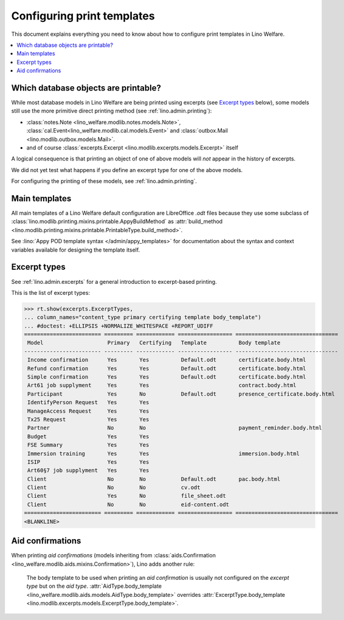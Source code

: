 .. _welfare.admin.printing:

===========================
Configuring print templates
===========================

.. How to test only this document:

     $ python setup.py test -s tests.AdminTests.test_printing

   Initialize doctest:

    >>> import os
    >>> os.environ['DJANGO_SETTINGS_MODULE'] = \
    ...    'lino_welfare.projects.std.settings.doctests'
    >>> from lino.api.doctest import *
    

This document explains everything you need to know about how to
configure print templates in Lino Welfare.

.. contents::
   :local:

Which database objects are printable?
=====================================

While most database models in Lino Welfare are being printed using
excerpts (see `Excerpt types`_ below), some models still use the more
primitive direct printing method (see :ref:`lino.admin.printing`):

- :class:`notes.Note <lino_welfare.modlib.notes.models.Note>`,
  :class:`cal.Event<lino_welfare.modlib.cal.models.Event>` and
  :class:`outbox.Mail <lino.modlib.outbox.models.Mail>`.

- and of course :class:`excerpts.Excerpt
  <lino.modlib.excerpts.models.Excerpt>` itself

.. Here is a list of these models:

    >>> from lino.modlib.printing.mixins import Printable
    >>> for m in rt.models_by_base(Printable):
    ...     print m
    <class 'lino_welfare.modlib.cal.models.Event'>
    <class 'lino_xl.lib.excerpts.models.Excerpt'>
    <class 'lino_welfare.modlib.notes.models.Note'>
    <class 'lino_xl.lib.outbox.models.Mail'>

A logical consequence is that printing an object of one of above
models will *not* appear in the history of excerpts.

We did not yet test what happens if you define an excerpt type for one
of the above models.

For configuring the printing of these models, see
:ref:`lino.admin.printing`.


Main templates
==============

All main templates of a Lino Welfare default configuration are
LibreOffice `.odt` files because they use some subclass of
:class:`lino.modlib.printing.mixins.printable.AppyBuildMethod` as
:attr:`build_method
<lino.modlib.printing.mixins.printable.PrintableType.build_method>`.

See :lino:`Appy POD template syntax </admin/appy_templates>` for
documentation about the syntax and context variables available for
designing the template itself.


Excerpt types
=============  

See :ref:`lino.admin.excerpts` for a general introduction to
excerpt-based printing.

This is the list of excerpt types:

>>> rt.show(excerpts.ExcerptTypes,
... column_names="content_type primary certifying template body_template")
... #doctest: +ELLIPSIS +NORMALIZE_WHITESPACE +REPORT_UDIFF
======================== ========= ============ ================= ================================
 Model                    Primary   Certifying   Template          Body template
------------------------ --------- ------------ ----------------- --------------------------------
 Income confirmation      Yes       Yes          Default.odt       certificate.body.html
 Refund confirmation      Yes       Yes          Default.odt       certificate.body.html
 Simple confirmation      Yes       Yes          Default.odt       certificate.body.html
 Art61 job supplyment     Yes       Yes                            contract.body.html
 Participant              Yes       No           Default.odt       presence_certificate.body.html
 IdentifyPerson Request   Yes       Yes
 ManageAccess Request     Yes       Yes
 Tx25 Request             Yes       Yes
 Partner                  No        No                             payment_reminder.body.html
 Budget                   Yes       Yes
 FSE Summary              Yes       Yes
 Immersion training       Yes       Yes                            immersion.body.html
 ISIP                     Yes       Yes
 Art60§7 job supplyment   Yes       Yes
 Client                   No        No           Default.odt       pac.body.html
 Client                   No        No           cv.odt
 Client                   Yes       No           file_sheet.odt
 Client                   No        No           eid-content.odt
======================== ========= ============ ================= ================================
<BLANKLINE>


Aid confirmations
=================

When printing *aid confirmations* (models inheriting from
:class:`aids.Confirmation
<lino_welfare.modlib.aids.mixins.Confirmation>`), Lino adds another
rule:

    The body template to be used when printing an *aid confirmation*
    is usually not configured on the *excerpt type* but on the *aid
    type*.  :attr:`AidType.body_template
    <lino_welfare.modlib.aids.models.AidType.body_template>` overrides
    :attr:`ExcerptType.body_template
    <lino.modlib.excerpts.models.ExcerptType.body_template>`.

